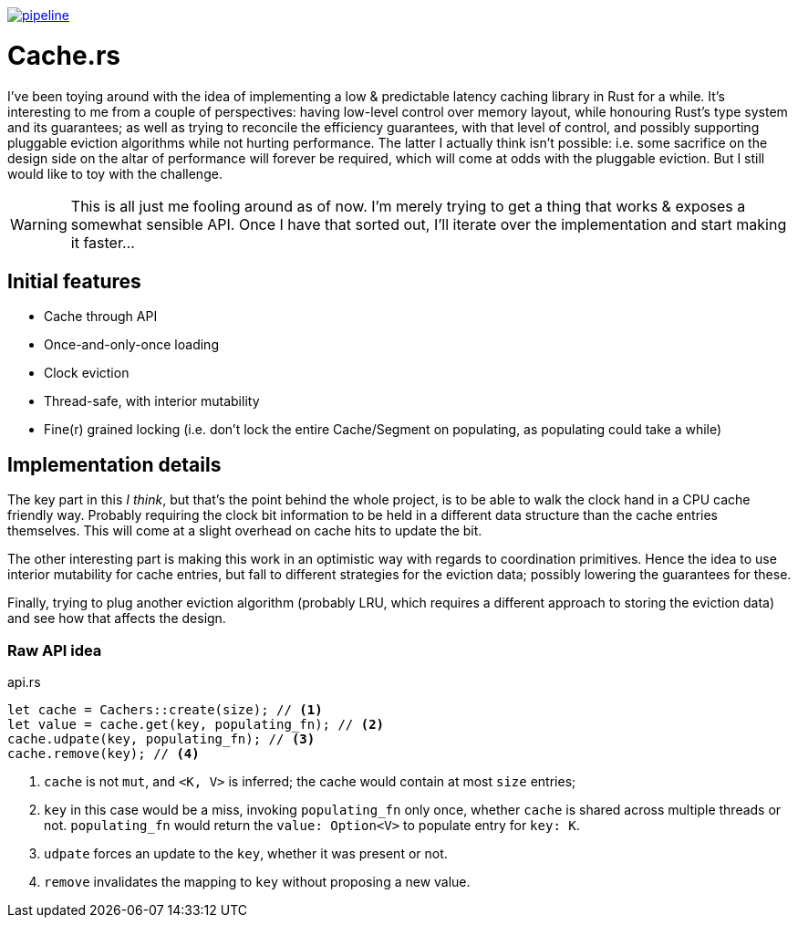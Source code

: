image:https://gitlab.com/alexsnaps/cachers/badges/master/pipeline.svg[link="https://gitlab.com/alexsnaps/cachers/commits/master",title="pipeline status"]

# Cache.rs

I've been toying around with the idea of implementing a low & predictable latency caching library in Rust for a while.
It's interesting to me from a couple of perspectives: having low-level control over memory layout, while honouring
Rust's type system and its guarantees; as well as trying to reconcile the efficiency guarantees, with that level of
control, and possibly supporting pluggable eviction algorithms while not hurting performance. The latter I actually
think isn't possible: i.e. some sacrifice on the design side on the altar of performance will forever be required,
which will come at odds with the pluggable eviction. But I still would like to toy with the challenge.

WARNING: This is all just me fooling around as of now. I'm merely trying to get a thing that works & exposes a somewhat
sensible API. Once I have that sorted out, I'll iterate over the implementation and start making it faster...

## Initial features

- Cache through API
- Once-and-only-once loading
- Clock eviction
- Thread-safe, with interior mutability
- Fine(r) grained locking (i.e. don't lock the entire Cache/Segment on populating, as populating could take a while)

## Implementation details

The key part in this _I think_, but that's the point behind the whole project, is to be able to walk the clock hand in
a CPU cache friendly way. Probably requiring the clock bit information to be held in a different data structure than
the cache entries themselves. This will come at a slight overhead on cache hits to update the bit.

The other interesting part is making this work in an optimistic way with regards to coordination primitives. Hence the
idea to use interior mutability for cache entries, but fall to different strategies for the eviction data; possibly
lowering the guarantees for these.

Finally, trying to plug another eviction algorithm (probably LRU, which requires a different approach to storing the
eviction data) and see how that affects the design.

### Raw API idea

.api.rs
[source,rust]
----
let cache = Cachers::create(size); // <1>
let value = cache.get(key, populating_fn); // <2>
cache.udpate(key, populating_fn); // <3>
cache.remove(key); // <4>
----
<1> `cache` is not `mut`, and `<K, V>` is inferred; the cache would contain at most `size` entries;
<2> `key` in this case would be a miss, invoking `populating_fn` only once, whether `cache` is shared across multiple
threads or not. `populating_fn` would return the `value: Option<V>` to populate entry for `key: K`.
<3> `udpate` forces an update to the `key`, whether it was present or not.
<4> `remove` invalidates the mapping to `key` without proposing a new value.
